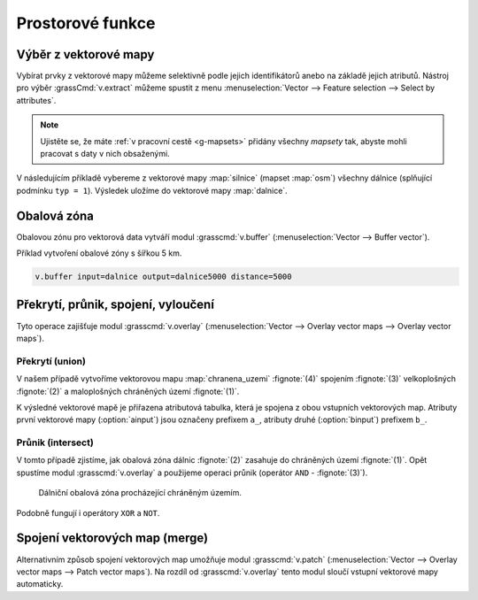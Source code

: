 Prostorové funkce
-----------------


.. youtube:: YWRHFylZCuo

             Příklad základních prostorových funkcí (buffer, clip,
             erase) v kombinaci s atributovými dotazy

.. _v-extract:
             
Výběr z vektorové mapy
======================

Vybírat prvky z vektorové mapy můžeme selektivně podle jejich
identifikátorů anebo na základě jejich atributů.  Nástroj pro výběr
:grassCmd:`v.extract` můžeme spustit z menu :menuselection:`Vector -->
Feature selection --> Select by attributes`.

.. note:: Ujistěte se, že máte :ref:`v pracovní cestě <g-mapsets>`
    přidány všechny *mapsety* tak, abyste mohli pracovat s daty v nich
    obsaženými.

V následujícím příkladě vybereme z vektorové mapy :map:`silnice`
(mapset :map:`osm`) všechny dálnice (splňující podmínku ``typ =
1``). Výsledek uložíme do vektorové mapy :map:`dalnice`.

.. figure:: images/v-extract.png
   :class: large
   :scale-latex: 75
              
   Vytvoření tématické vektorové mapy :map:`dalnice` z OpenStreetMap.
            
Obalová zóna
============

Obalovou zónu pro vektorová data vytváří modul :grasscmd:`v.buffer`
(:menuselection:`Vector --> Buffer vector`).

Příklad vytvoření obalové zóny s šířkou 5 km.

.. code-block:: bash

   v.buffer input=dalnice output=dalnice5000 distance=5000

.. figure:: images/v-buffer-result.png
   :class: middle
   :scale-latex: 55
        
   Příklad obalové zóny 5 km okolo dálnic

Překrytí, průnik, spojení, vyloučení
====================================

Tyto operace zajišťuje modul :grasscmd:`v.overlay`
(:menuselection:`Vector --> Overlay vector maps --> Overlay vector
maps`).

Překrytí (union)
^^^^^^^^^^^^^^^^

V našem případě vytvoříme vektorovou mapu :map:`chranena_uzemi`
:fignote:`(4)` spojením :fignote:`(3)` velkoplošných :fignote:`(2)` a
maloplošných chráněných území :fignote:`(1)`.

.. figure:: images/v-overlay-01.png
   :scale-latex: 50
   
    Vytvoření mapy maloplošných a velkoplošných chráněných území

K výsledné vektorové mapě je přiřazena atributová tabulka, která je
spojena z obou vstupních vektorových map. Atributy první vektorové
mapy (:option:`ainput`) jsou označeny prefixem ``a_``, atributy druhé
(:option:`binput`) prefixem ``b_``.

.. figure:: images/v-overlay-01-table.png
   :class: middle
   :scale-latex: 65

   Atributová tabulka výsledné vektorové mapy :map:`chranene_uzemi`

Průnik (intersect)
^^^^^^^^^^^^^^^^^^

V tomto případě zjistíme, jak obalová zóna dálnic :fignote:`(2)`
zasahuje do chráněných území :fignote:`(1)`. Opět spustíme modul
:grasscmd:`v.overlay` a použijeme operaci průnik (operátor ``AND`` -
:fignote:`(3)`).

.. figure:: images/v-overlay-02.png

    Dálniční obalová zóna procházející chráněným územím.

.. figure:: images/dalnice500buffer_chranena_uzemi-01.png
   :class: middle
   :scale-latex: 70

   Hluková oblast zasahující maloplošné chráněné území Černovický hájek u Brna

.. figure:: images/dalnice500buffer_chranena_uzemi-02.png
   :class: middle
   :scale-latex: 70
        
   Hluková oblast zasahující velkoplošné chráněné území CHKO Česká
   kras a CHKO Křivoklátsko

Podobně fungují i operátory ``XOR`` a ``NOT``.

Spojení vektorových map (merge)
===============================

Alternativním způsob spojení vektorových map umožňuje modul
:grasscmd:`v.patch` (:menuselection:`Vector --> Overlay vector maps
--> Patch vector maps`). Na rozdíl od :grasscmd:`v.overlay` tento
modul sloučí vstupní vektorové mapy automaticky.

.. figure:: images/v-patch-01.png
   :scale-latex: 60

   Příklad vytvoření nové vektorové mapy :map:`doprava`, která je
   složena ze vstupních vektorových map :map:`silnice,zeleznice`.
